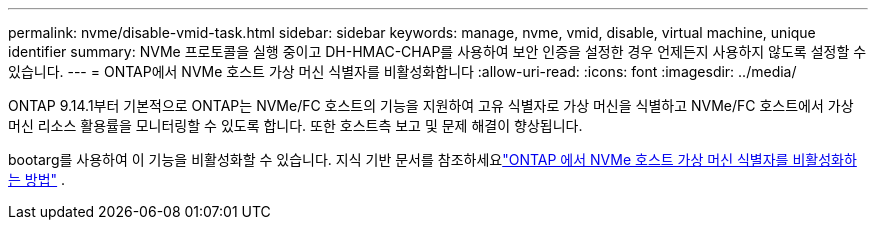 ---
permalink: nvme/disable-vmid-task.html 
sidebar: sidebar 
keywords: manage, nvme, vmid, disable, virtual machine,  unique identifier 
summary: NVMe 프로토콜을 실행 중이고 DH-HMAC-CHAP를 사용하여 보안 인증을 설정한 경우 언제든지 사용하지 않도록 설정할 수 있습니다. 
---
= ONTAP에서 NVMe 호스트 가상 머신 식별자를 비활성화합니다
:allow-uri-read: 
:icons: font
:imagesdir: ../media/


[role="lead"]
ONTAP 9.14.1부터 기본적으로 ONTAP는 NVMe/FC 호스트의 기능을 지원하여 고유 식별자로 가상 머신을 식별하고 NVMe/FC 호스트에서 가상 머신 리소스 활용률을 모니터링할 수 있도록 합니다. 또한 호스트측 보고 및 문제 해결이 향상됩니다.

bootarg를 사용하여 이 기능을 비활성화할 수 있습니다.  지식 기반 문서를 참조하세요link:https://kb.netapp.com/on-prem/ontap/da/SAN/SAN-KBs/How_to_disable_NVMe_host_virtual_machine_identifier_in_ONTAP["ONTAP 에서 NVMe 호스트 가상 머신 식별자를 비활성화하는 방법"^] .
